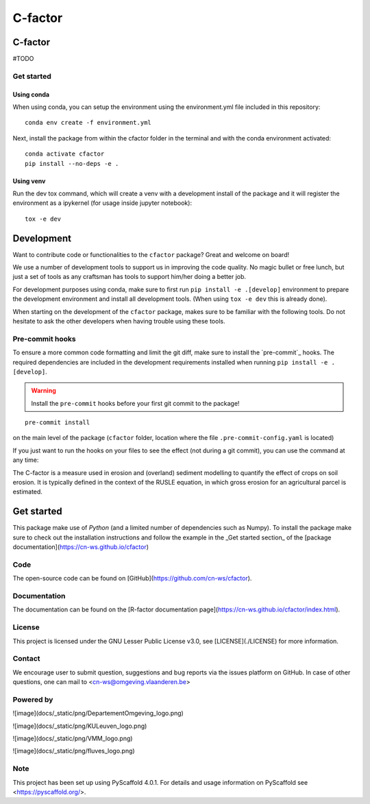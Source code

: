 ========
C-factor
========


C-factor
========

#TODO

Get started
-----------
Using conda
^^^^^^^^^^^
When using conda, you can setup the environment using the environment.yml file included in this repository:

::

    conda env create -f environment.yml

Next, install the package from within the cfactor folder in the terminal and with the conda environment activated:

::

    conda activate cfactor
    pip install --no-deps -e .

Using venv
^^^^^^^^^^
Run the dev tox command, which will create a venv with a development install of the package and it will register the environment as a ipykernel (for usage inside jupyter notebook):

::

    tox -e dev

Development
============

Want to contribute code or functionalities to the ``cfactor`` package? Great and welcome on board!

We use a number of development tools to support us in improving the code quality. No magic bullet or free
lunch, but just a set of tools as any craftsman has tools to support him/her doing a better job.

For development purposes using conda, make sure to first run ``pip install -e .[develop]`` environment
to prepare the development environment and install all development tools. (When using ``tox -e dev`` this
is already done).

When starting on the development of the ``cfactor`` package, makes sure to be familiar with the following tools. Do
not hesitate to ask the other developers when having trouble using these tools.

Pre-commit hooks
----------------

To ensure a more common code formatting and limit the git diff, make sure to install the `pre-commit`_ hooks. The
required dependencies are included in the development requirements installed when running ``pip install -e .[develop]``.

.. warning::
   Install the ``pre-commit`` hooks before your first git commit to the package!

::

    pre-commit install

on the main level of the package (``cfactor`` folder, location where the file ``.pre-commit-config.yaml`` is located)

If you just want to run the hooks on your files to see the effect (not during a git commit),
you can use the command at any time:

The C-factor is a measure used in erosion and (overland) sediment modelling to
quantify the effect of crops on soil erosion. It is typically defined in the context of
the RUSLE equation, in which gross erosion for an agricultural parcel is estimated.

Get started
===========

This package make use of `Python` (and a limited number of dependencies such as Numpy).
To install the package make sure to check out the installation instructions and follow
the example in the _Get started section_ of the [package documentation](https://cn-ws.github.io/cfactor)

Code
----
The open-source code can be found on [GitHub](https://github.com/cn-ws/cfactor).

Documentation
-------------

The documentation can be found on the [R-factor documentation
page](https://cn-ws.github.io/cfactor/index.html).

License
-------

This project is licensed under the GNU Lesser Public License v3.0, see
[LICENSE](./LICENSE) for more information.

Contact
-------

We encourage user to submit question, suggestions and bug reports via
the issues platform on GitHub. In case of other questions, one can mail
to <cn-ws@omgeving.vlaanderen.be>

Powered by
----------

![image](docs/_static/png/DepartementOmgeving_logo.png)

![image](docs/_static/png/KULeuven_logo.png)

![image](docs/_static/png/VMM_logo.png)

![image](docs/_static/png/fluves_logo.png)

Note
----
This project has been set up using PyScaffold 4.0.1. For details and
usage information on PyScaffold see <https://pyscaffold.org/>.
